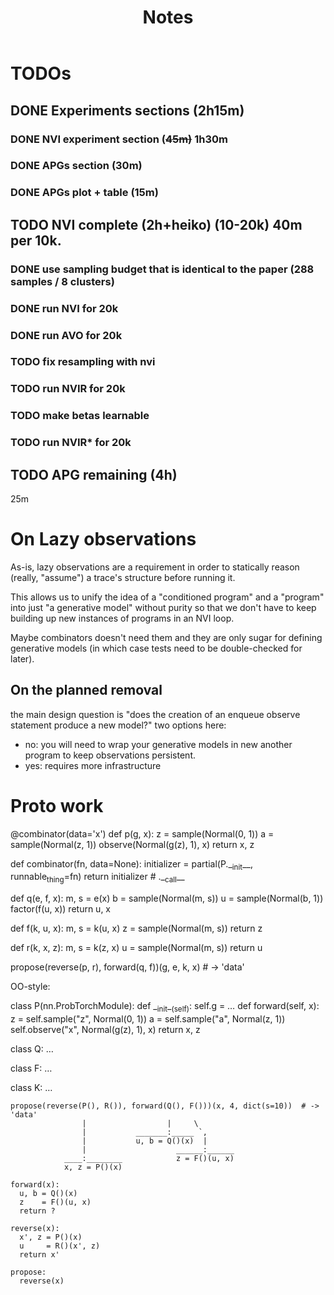 #+TITLE: Notes
* TODOs
** DONE Experiments sections (2h15m)
*** DONE NVI experiment section (+45m)+ 1h30m
*** DONE APGs section (30m)
*** DONE APGs plot + table (15m)
** TODO NVI complete (2h+heiko) (10-20k) 40m per 10k.
*** DONE use sampling budget that is identical to the paper (288 samples / 8 clusters)
*** DONE run NVI for 20k
*** DONE run AVO for 20k
*** TODO fix resampling with nvi
*** TODO run NVIR for 20k
*** TODO make betas learnable
*** TODO run NVIR* for 20k
** TODO APG remaining (4h)
25m
* On Lazy observations
As-is, lazy observations are a requirement in order to statically reason
(really, "assume") a trace's structure before running it.

This allows us to unify the idea of a "conditioned program" and a "program" into
just "a generative model" without purity so that we don't have to keep building
up new instances of programs in an NVI loop.

Maybe combinators doesn't need them and they are only sugar for defining
generative models (in which case tests need to be double-checked for later).

** On the planned removal
the main design question is "does the creation of an enqueue observe statement
produce a new model?" two options here:
- no: you will need to wrap your generative models in new another program to
  keep observations persistent.
- yes: requires more infrastructure

* Proto work
#+begin_example python
@combinator(data='x')
def p(g, x):
    z = sample(Normal(0, 1))
    a = sample(Normal(z, 1))
    observe(Normal(g(z), 1), x)
    return x, z


def combinator(fn, data=None):
    initializer = partial(P.__init__, runnable_thing=fn)
    return initializer # .__call__

def q(e, f, x):
    m, s = e(x)
    b = sample(Normal(m, s))
    u = sample(Normal(b, 1))
    factor(f(u, x))
    return u, x

def f(k, u, x):
    m, s = k(u, x)
    z = sample(Normal(m, s))
    return z

def r(k, x, z):
    m, s = k(z, x)
    u = sample(Normal(m, s))
    return u

propose(reverse(p, r), forward(q, f))(g, e, k, x)  # -> 'data'
#+end_example


OO-style:
#+begin_example python

class P(nn.ProbTorchModule):
    def __init__(self):
        self.g = ...
    def forward(self, x):
        z = self.sample("z", Normal(0, 1))
        a = self.sample("a", Normal(z, 1))
        self.observe("x", Normal(g(z), 1), x)
        return x, z

class Q:
    ...

class F:
    ...

class K:
    ...

#+end_example

#+begin_example
propose(reverse(P(), R()), forward(Q(), F()))(x, 4, dict(s=10))  # -> 'data'
                |                  |     \
                |           _______:_____ `,
                |           u, b = Q()(x)  |
                |                    ______:______
            ____:________            z = F()(u, x)
            x, z = P()(x)

forward(x):
  u, b = Q()(x)
  z    = F()(u, x)
  return ?

reverse(x):
  x', z = P()(x)
  u     = R()(x', z)
  return x'

propose:
  reverse(x)
#+end_example

# 1d gaussian
#  - pi_1 1d gaus mean 0
#  - pi_2 1d gaus mean 1   <<< at one step no need for detaches in the NVI step (only if you don't compute normalizing constants)
#  - pi_3 1d gaus mean 2
#  - pi_4 1d gaus mean 3
#
# NVI stuff -- target and proposal always fixed
#           -- detaches happen in between (don't forget)
#
# 1-step NVI (VAE)
# 3-step NVI (NVI-sequential): 4 intermediate densities
